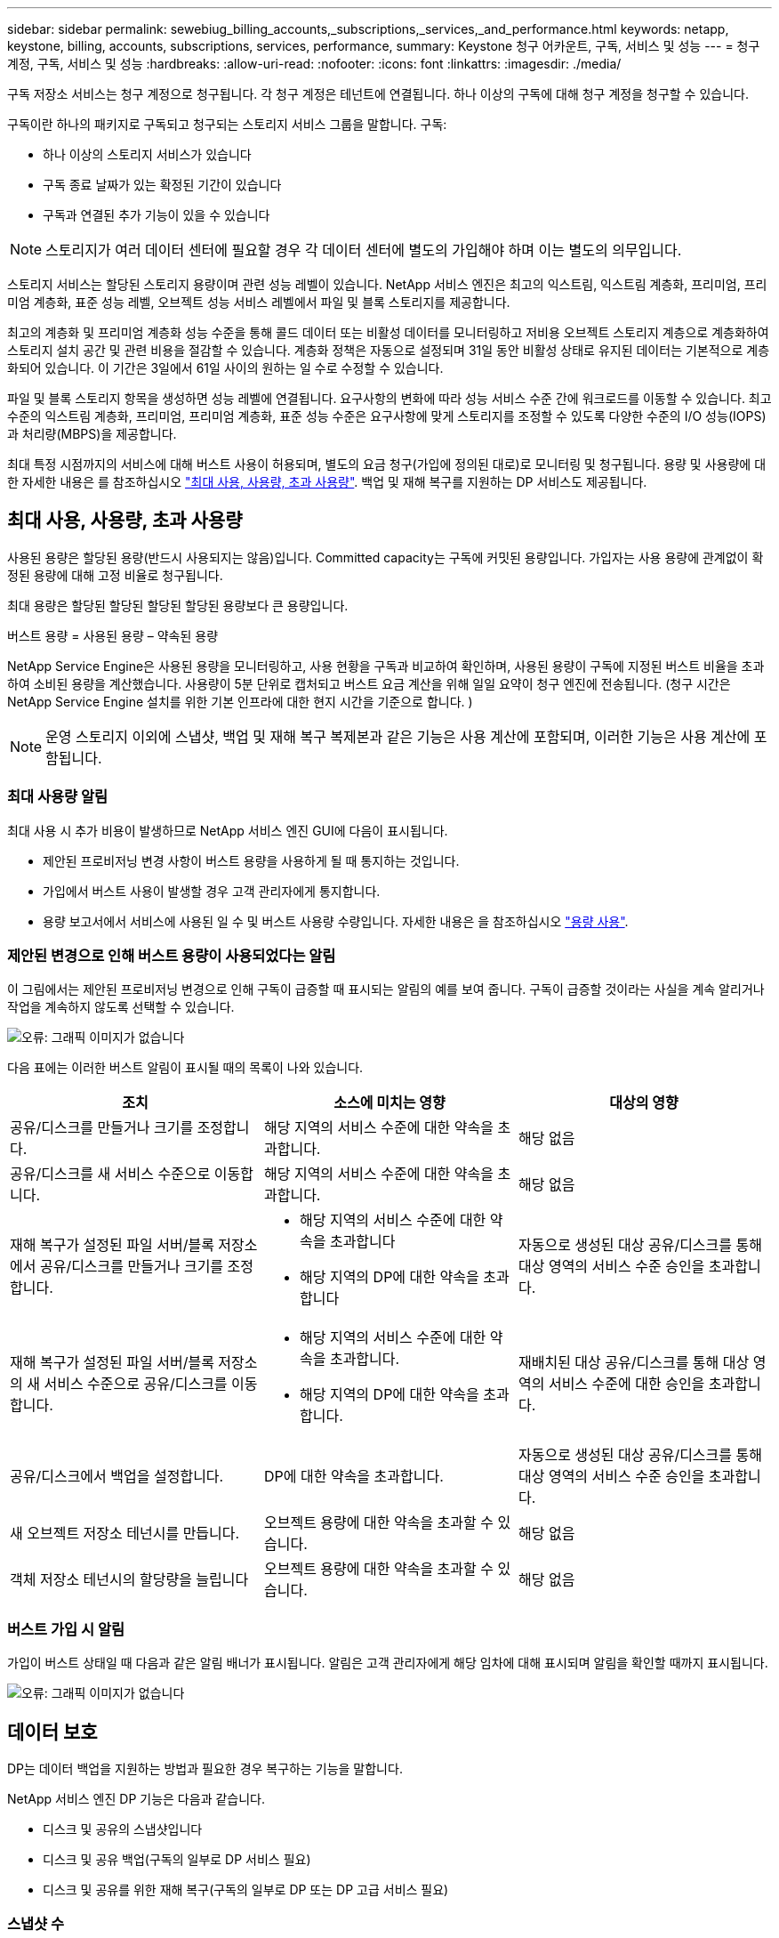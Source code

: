 ---
sidebar: sidebar 
permalink: sewebiug_billing_accounts,_subscriptions,_services,_and_performance.html 
keywords: netapp, keystone, billing, accounts, subscriptions, services, performance, 
summary: Keystone 청구 어카운트, 구독, 서비스 및 성능 
---
= 청구 계정, 구독, 서비스 및 성능
:hardbreaks:
:allow-uri-read: 
:nofooter: 
:icons: font
:linkattrs: 
:imagesdir: ./media/


[role="lead"]
구독 저장소 서비스는 청구 계정으로 청구됩니다. 각 청구 계정은 테넌트에 연결됩니다. 하나 이상의 구독에 대해 청구 계정을 청구할 수 있습니다.

구독이란 하나의 패키지로 구독되고 청구되는 스토리지 서비스 그룹을 말합니다. 구독:

* 하나 이상의 스토리지 서비스가 있습니다
* 구독 종료 날짜가 있는 확정된 기간이 있습니다
* 구독과 연결된 추가 기능이 있을 수 있습니다



NOTE: 스토리지가 여러 데이터 센터에 필요할 경우 각 데이터 센터에 별도의 가입해야 하며 이는 별도의 의무입니다.

스토리지 서비스는 할당된 스토리지 용량이며 관련 성능 레벨이 있습니다. NetApp 서비스 엔진은 최고의 익스트림, 익스트림 계층화, 프리미엄, 프리미엄 계층화, 표준 성능 레벨, 오브젝트 성능 서비스 레벨에서 파일 및 블록 스토리지를 제공합니다.

최고의 계층화 및 프리미엄 계층화 성능 수준을 통해 콜드 데이터 또는 비활성 데이터를 모니터링하고 저비용 오브젝트 스토리지 계층으로 계층화하여 스토리지 설치 공간 및 관련 비용을 절감할 수 있습니다. 계층화 정책은 자동으로 설정되며 31일 동안 비활성 상태로 유지된 데이터는 기본적으로 계층화되어 있습니다. 이 기간은 3일에서 61일 사이의 원하는 일 수로 수정할 수 있습니다.

파일 및 블록 스토리지 항목을 생성하면 성능 레벨에 연결됩니다. 요구사항의 변화에 따라 성능 서비스 수준 간에 워크로드를 이동할 수 있습니다. 최고 수준의 익스트림 계층화, 프리미엄, 프리미엄 계층화, 표준 성능 수준은 요구사항에 맞게 스토리지를 조정할 수 있도록 다양한 수준의 I/O 성능(IOPS)과 처리량(MBPS)을 제공합니다.

최대 특정 시점까지의 서비스에 대해 버스트 사용이 허용되며, 별도의 요금 청구(가입에 정의된 대로)로 모니터링 및 청구됩니다. 용량 및 사용량에 대한 자세한 내용은 를 참조하십시오 link:sewebiug_billing_accounts,_subscriptions,_services,_and_performance.html#committed,-consumed,-and-burst-capacity,-and-excess-usage["최대 사용, 사용량, 초과 사용량"]. 백업 및 재해 복구를 지원하는 DP 서비스도 제공됩니다.



== 최대 사용, 사용량, 초과 사용량

사용된 용량은 할당된 용량(반드시 사용되지는 않음)입니다. Committed capacity는 구독에 커밋된 용량입니다. 가입자는 사용 용량에 관계없이 확정된 용량에 대해 고정 비율로 청구됩니다.

최대 용량은 할당된 할당된 할당된 할당된 용량보다 큰 용량입니다.

버스트 용량 = 사용된 용량 – 약속된 용량

NetApp Service Engine은 사용된 용량을 모니터링하고, 사용 현황을 구독과 비교하여 확인하며, 사용된 용량이 구독에 지정된 버스트 비율을 초과하여 소비된 용량을 계산했습니다. 사용량이 5분 단위로 캡처되고 버스트 요금 계산을 위해 일일 요약이 청구 엔진에 전송됩니다. (청구 시간은 NetApp Service Engine 설치를 위한 기본 인프라에 대한 현지 시간을 기준으로 합니다. )


NOTE: 운영 스토리지 이외에 스냅샷, 백업 및 재해 복구 복제본과 같은 기능은 사용 계산에 포함되며, 이러한 기능은 사용 계산에 포함됩니다.



=== 최대 사용량 알림

최대 사용 시 추가 비용이 발생하므로 NetApp 서비스 엔진 GUI에 다음이 표시됩니다.

* 제안된 프로비저닝 변경 사항이 버스트 용량을 사용하게 될 때 통지하는 것입니다.
* 가입에서 버스트 사용이 발생할 경우 고객 관리자에게 통지합니다.
* 용량 보고서에서 서비스에 사용된 일 수 및 버스트 사용량 수량입니다. 자세한 내용은 을 참조하십시오 link:sewebiug_working_with_reports.html#capacity-usage["용량 사용"].




=== 제안된 변경으로 인해 버스트 용량이 사용되었다는 알림

이 그림에서는 제안된 프로비저닝 변경으로 인해 구독이 급증할 때 표시되는 알림의 예를 보여 줍니다. 구독이 급증할 것이라는 사실을 계속 알리거나 작업을 계속하지 않도록 선택할 수 있습니다.

image:sewebiug_image2.png["오류: 그래픽 이미지가 없습니다"]

다음 표에는 이러한 버스트 알림이 표시될 때의 목록이 나와 있습니다.

|===
| 조치 | 소스에 미치는 영향 | 대상의 영향 


| 공유/디스크를 만들거나 크기를 조정합니다. | 해당 지역의 서비스 수준에 대한 약속을 초과합니다. | 해당 없음 


| 공유/디스크를 새 서비스 수준으로 이동합니다. | 해당 지역의 서비스 수준에 대한 약속을 초과합니다. | 해당 없음 


| 재해 복구가 설정된 파일 서버/블록 저장소에서 공유/디스크를 만들거나 크기를 조정합니다.  a| 
* 해당 지역의 서비스 수준에 대한 약속을 초과합니다
* 해당 지역의 DP에 대한 약속을 초과합니다

| 자동으로 생성된 대상 공유/디스크를 통해 대상 영역의 서비스 수준 승인을 초과합니다. 


| 재해 복구가 설정된 파일 서버/블록 저장소의 새 서비스 수준으로 공유/디스크를 이동합니다.  a| 
* 해당 지역의 서비스 수준에 대한 약속을 초과합니다.
* 해당 지역의 DP에 대한 약속을 초과합니다.

| 재배치된 대상 공유/디스크를 통해 대상 영역의 서비스 수준에 대한 승인을 초과합니다. 


| 공유/디스크에서 백업을 설정합니다. | DP에 대한 약속을 초과합니다. | 자동으로 생성된 대상 공유/디스크를 통해 대상 영역의 서비스 수준 승인을 초과합니다. 


| 새 오브젝트 저장소 테넌시를 만듭니다. | 오브젝트 용량에 대한 약속을 초과할 수 있습니다. | 해당 없음 


| 객체 저장소 테넌시의 할당량을 늘립니다 | 오브젝트 용량에 대한 약속을 초과할 수 있습니다. | 해당 없음 
|===


=== 버스트 가입 시 알림

가입이 버스트 상태일 때 다음과 같은 알림 배너가 표시됩니다. 알림은 고객 관리자에게 해당 임차에 대해 표시되며 알림을 확인할 때까지 표시됩니다.

image:sewebiug_image3.png["오류: 그래픽 이미지가 없습니다"]



== 데이터 보호

DP는 데이터 백업을 지원하는 방법과 필요한 경우 복구하는 기능을 말합니다.

NetApp 서비스 엔진 DP 기능은 다음과 같습니다.

* 디스크 및 공유의 스냅샷입니다
* 디스크 및 공유 백업(구독의 일부로 DP 서비스 필요)
* 디스크 및 공유를 위한 재해 복구(구독의 일부로 DP 또는 DP 고급 서비스 필요)




=== 스냅샷 수

스냅샷은 데이터의 시점 복제본입니다. 스냅샷을 복제하여 새 디스크를 만들거나 동일하거나 유사한 기능을 사용하여 공유할 수 있습니다.

스냅샷은 스냅샷 정책에 정의된 일정에 따라 임시 또는 자동으로 생성할 수 있습니다. 스냅샷 정책은 스냅샷이 캡처되는 시기와 보존 기간을 결정합니다.


NOTE: 스냅샷은 서비스의 사용된 용량에 기여합니다.



=== 백업

백업은 항목의 복사본을 만들고 복제하고 사본을 원래 존 이외의 존에 저장하는 것을 말합니다. 이 존에는 각 프로토콜이 활성화되어 있으며(블록 스토리지에만 해당) MetroCluster가 활성화되지 않습니다. NetApp 서비스 엔진은 파일 및 블록 스토리지에 대한 백업을 제공합니다(구독에 DP 서비스 필요). 공유/디스크 백업은 가입 시 최저 비용 성능 계층(표준)의 백업 영역에 저장됩니다.

새 공유/디스크를 생성할 때 또는 나중에 기존 공유/디스크에 추가할 때 백업을 구성할 수 있습니다.

* 참고: *

* 백업은 0:00 UTC의 고정된 시간에 수행됩니다.
* 백업은 공유/디스크에 대해 설정된 백업 정책에 정의된 대로 수행됩니다. 백업 정책에 따라 다음이 결정됩니다.
+
** 백업이 설정된 경우
** 백업이 복제되는 영역, 백업 존은 원래 공유 또는 디스크가 상주하는 존이 아닌 NetApp Service Engine에 있는 존으로, 각 프로토콜이 활성화되고(블록 스토리지 전용) MetroCluster가 활성화되지 않은 존입니다. 설정한 후에는 백업 존을 변경할 수 없습니다.
** 각 간격(일별, 주별 또는 월별)의 유지(보존)할 백업 수입니다.
+
예약된 백업은 정기적으로 수행되므로 삭제할 수 없지만 보존 정책에 따라 보존 기간이 초과됩니다.



* 백업 복제는 매일 수행됩니다.
* 하나의 존만 포함하는 NetApp 서비스 엔진 인스턴스에서 디스크 또는 공유 백업을 구성할 수 없습니다.
* 기본 공유 또는 디스크를 삭제하면 연결된 모든 백업이 삭제됩니다.
* 백업은 총 사용 용량을 차지합니다. 또한 DP 가입률에서 백업 비용이 발생합니다. 도 참조하십시오 link:sewebiug_billing_accounts,_subscriptions,_services,_and_performance.html#data-protection,-consumed-capacity,-and-charges["데이터 보호, 사용된 용량 및 비용"].
* 백업에서 복원: 백업에서 공유 또는 디스크를 복구하기 위한 서비스 요청을 제기합니다.




== 재해 복구

재해 복구는 재해 발생 시 정상적인 작업으로 복구하는 기능을 말합니다.

NetApp 서비스 엔진은 비동기 및 동기식의 두 가지 형태의 재해 복구를 지원합니다.


NOTE: 재해 복구 지원은 NetApp Service Engine 인스턴스에서 지원하는 인프라에 따라 다릅니다.



=== 재해 복구 - 비동기식

NetApp 서비스 엔진은 다음과 같은 기능을 제공하여 비동기식 재해 복구를 지원합니다.

* 운영 볼륨을 재해 복구 영역에 비동기식으로 복제합니다
* 장애 조치/장애 복구(서비스 요청 시에만 사용 가능)


비동기식 재해 복구는 파일 및 블록 스토리지에서 사용할 수 있으며, 가입형 정액제에 DP 서비스가 필요합니다.

재해 복구 영역은 운영 볼륨이 생성되는 존과 다른 NetApp 서비스 엔진 내의 존이어야 하며, 소스 영역이 MetroCluster가 활성화된 경우 MetroCluster 파트너가 아니어야 합니다. 공유/디스크의 재해 복구 복제본은 원래 공유/디스크와 동일한 성능 계층의 재해 복구 영역에 저장됩니다.

운영 볼륨에 대해 비동기식 재해 복구 복제를 사용하려면 다음이 필요합니다.

* 재해 복구를 지원하기 위해 볼륨이 상주하는 파일 서버 또는 블록 저장소를 구성합니다.
* 파일 공유 또는 디스크의 재해 복구 복제 활성화 또는 비활성화 재해 복구가 구성된 경우 기본적으로 공유 및 디스크가 재해 복구 복제에 사용하도록 설정됩니다.


생성 시 또는 나중에 파일 서버 또는 블록 저장소에서 비동기식 재해 복구를 사용하도록 설정합니다. 재해 복구를 사용하도록 설정한 후에는 재해 복구를 비활성화할 수 없으며 재해 복구 영역을 변경할 수 없습니다. 재해 복구 스케줄은 데이터가 재해 복구 위치(시간별, 시간당, 매일)로 복제되는 빈도를 지정합니다.

상위 파일 서버 또는 블록 저장소가 비동기식 재해 복구에 대해 처음 구성된 경우 비동기식 재해 복구 복제에만 파일 공유 또는 디스크를 구성할 수 있습니다. 기본적으로 상위 호스트에서 복제가 설정된 경우 상위 호스트가 호스팅하는 파일 공유 또는 디스크에서 복제가 설정됩니다. 공유/디스크에서 재해 복구를 비활성화하여 특정 공유 또는 디스크의 복제를 제외할 수 있습니다. 이러한 공유/디스크에서 복제 설정 및 해제 간에 전환할 수 있습니다.

* 참고: *

* 운영 파일 서버 또는 블록 저장소를 삭제하면 모든 재해 복구 복제 복제본이 삭제됩니다.
* 파일 서버 또는 블록 저장소당 하나의 재해 복구 영역만 구성할 수 있습니다.
* 재해 복구 복제본은 총 사용 용량에 기여합니다. 또한 재해 복구에는 재해 복구 구독 속도로 비용이 발생합니다. 도 참조하십시오 link:sewebiug_billing_accounts,_subscriptions,_services,_and_performance.html#data-protection,-consumed-capacity,-and-charges["데이터 보호, 사용된 용량 및 비용"].




=== 재해 복구 - 동기식

MetroCluster는 서로 다른 위치 또는 장애 도메인에 상주하는 두 개의 개별 영역 간에 데이터와 구성을 동기식으로 복제하는 DP 기능입니다. 한 사이트에서 재해가 발생할 경우 관리자는 정상적인 사이트에서 데이터를 제공할 수 있습니다.

MetroCluster로 구성된 NetApp 서비스 엔진 관리 사이트는 다음과 같은 방법으로 파일 및 블록 스토리지에 대한 동기식 재해 복구를 지원할 수 있습니다.

* 동기식 재해 복구를 지원하도록 영역을 구성할 수 있습니다.
* 이러한 영역에서 생성된 디스크/공유는 재해 복구 영역에 동기식으로 복제됩니다.


* 참고: *

* 동기식 재해 복구는 동기식 재해 복구 서브스크립션 속도에 따른 비용을 발생시킵니다. 도 참조하십시오 link:sewebiug_billing_accounts,_subscriptions,_services,_and_performance.html#data-protection,-consumed-capacity,-and-charges["데이터 보호, 사용된 용량 및 비용"].




== 데이터 보호, 사용된 용량 및 비용을 나타냅니다

이 섹션의 그림에서는 DP 요금을 계산하는 방법을 설명합니다.



=== 비동기식 재해 복구

비동기식 재해 복구에서는 다음과 같은 비용으로 사용 및 비용이 이루어집니다.

* 원래 볼륨 용량은 상주하는 성능 계층에서 충전됩니다.
* 대상 또는 재해 복구 영역의 동일한 성능 계층에서 충전되는 재해 복구 복사본(재해 복구 복사본은 동일한 계층에 저장됨)
* DP 서비스 비용(원래 볼륨의 용량에 대한 비용)


image:sewebiug_image4.png["오류: 그래픽 이미지가 없습니다"]



=== 동기식 재해 복구

동기식 재해 복구에서는 사용 및 비용이 다음 비용으로 구성됩니다.

image:sewebiug_image5.png["오류: 그래픽 이미지가 없습니다"]



=== 백업

백업 시 사용 및 비용은 다음과 같은 부담으로 구성됩니다.

* 원래 볼륨 용량은 상주하는 성능 계층에서 충전됩니다.
* 사용 가능한 최저 성능 계층에서 백업 볼륨이 충전됩니다(백업 복사본은 사용 가능한 최저 계층에 저장됨).
* DP 서비스 비용(원래 볼륨의 용량에 대한 비용)


image:sewebiug_image6.png["오류: 그래픽 이미지가 없습니다"]
